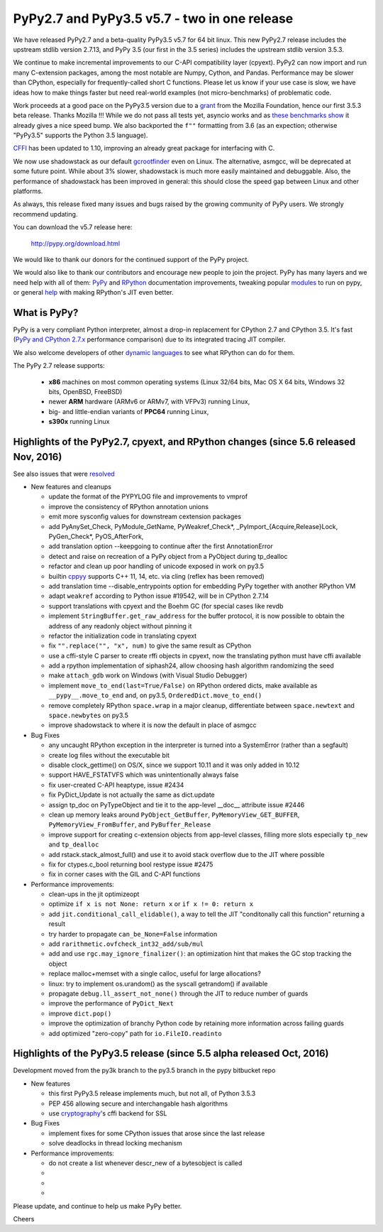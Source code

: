 =============================================
PyPy2.7 and PyPy3.5 v5.7 - two in one release
=============================================

We have released PyPy2.7 and a beta-quality PyPy3.5 v5.7 for 64 bit linux.
This new PyPy2.7 release includes the upstream stdlib version 2.7.13, and
PyPy 3.5 (our first in the 3.5 series) includes the upstream stdlib version
3.5.3.

We continue to make incremental improvements to our C-API
compatibility layer (cpyext). PyPy2 can now import and run many C-extension
packages, among the most notable are Numpy, Cython, and Pandas. Performance may
be slower than CPython, especially for frequently-called short C functions.
Please let us know if your use case is slow, we have ideas how to make things
faster but need real-world examples (not micro-benchmarks) of problematic code.

Work proceeds at a good pace on the PyPy3.5
version due to a grant_ from the Mozilla Foundation, hence our first 3.5.3 beta
release. Thanks Mozilla !!! While we do not pass all tests yet, asyncio works and
as `these benchmarks show`_ it already gives a nice speed bump.
We also backported the ``f""`` formatting from 3.6 (as an expection; otherwise
"PyPy3.5" supports the Python 3.5 language).

CFFI_ has been updated to 1.10, improving an already great package for
interfacing with C.

We now use shadowstack as our default gcrootfinder_ even on Linux. The
alternative, asmgcc, will be deprecated at some future point. While about 3%
slower, shadowstack is much more easily maintained and debuggable. Also,
the performance of shadowstack has been improved in general: this should
close the speed gap between Linux and other platforms.

As always, this release fixed many issues and bugs raised by the
growing community of PyPy users. We strongly recommend updating.

You can download the v5.7 release here:

    http://pypy.org/download.html

We would like to thank our donors for the continued support of the PyPy
project.

We would also like to thank our contributors and
encourage new people to join the project. PyPy has many
layers and we need help with all of them: `PyPy`_ and `RPython`_ documentation
improvements, tweaking popular `modules`_ to run on pypy, or general `help`_
with making RPython's JIT even better.

.. _CFFI: https://cffi.readthedocs.io/en/latest/whatsnew.html
.. _grant: https://morepypy.blogspot.com/2016/08/pypy-gets-funding-from-mozilla-for.html
.. _`PyPy`: index.html
.. _`RPython`: https://rpython.readthedocs.org
.. _`modules`: project-ideas.html#make-more-python-modules-pypy-friendly
.. _`help`: project-ideas.html
.. _`these benchmarks show`: https://morepypy.blogspot.com/2017/03/async-http-benchmarks-on-pypy3.html
.. _gcrootfinder: config/translation.gcrootfinder.html

What is PyPy?
=============

PyPy is a very compliant Python interpreter, almost a drop-in replacement for
CPython 2.7 and CPython 3.5. It's fast (`PyPy and CPython 2.7.x`_ performance comparison)
due to its integrated tracing JIT compiler.

We also welcome developers of other `dynamic languages`_ to see what RPython
can do for them.

The PyPy 2.7 release supports: 

  * **x86** machines on most common operating systems
    (Linux 32/64 bits, Mac OS X 64 bits, Windows 32 bits, OpenBSD, FreeBSD)
  
  * newer **ARM** hardware (ARMv6 or ARMv7, with VFPv3) running Linux,
  
  * big- and little-endian variants of **PPC64** running Linux,

  * **s390x** running Linux

.. _`PyPy and CPython 2.7.x`: http://speed.pypy.org
.. _`dynamic languages`: http://rpython.readthedocs.io/en/latest/examples.html

Highlights of the PyPy2.7, cpyext, and RPython changes (since 5.6 released Nov, 2016)
=====================================================================================

See also issues that were resolved_

* New features and cleanups

  * update the format of the PYPYLOG file and improvements to vmprof
  * improve the consistency of RPython annotation unions
  * emit more sysconfig values for downstream cextension packages
  * add PyAnySet_Check, PyModule_GetName, PyWeakref_Check*,
    _PyImport_{Acquire,Release}Lock, PyGen_Check*, PyOS_AfterFork,
  * add translation option --keepgoing to continue after the first AnnotationError
  * detect and raise on recreation of a PyPy object from a PyObject during
    tp_dealloc
  * refactor and clean up poor handling of unicode exposed in work on py3.5
  * builtin cppyy_ supports C++ 11, 14, etc. via cling (reflex has been removed)
  * add translation time --disable_entrypoints option for embedding PyPy together
    with another RPython VM
  * adapt ``weakref`` according to Python issue #19542, will be in CPython 2.7.14
  * support translations with cpyext and the Boehm GC (for special cases like
    revdb
  * implement ``StringBuffer.get_raw_address`` for the buffer protocol, it is
    now possible to obtain the address of any readonly object without pinning it
  * refactor the initialization code in translating cpyext
  * fix ``"".replace("", "x", num)`` to give the same result as CPython
  * use a cffi-style C parser to create rffi objects in cpyext, now the
    translating python must have cffi available
  * add a rpython implementation of siphash24, allow choosing hash algorithm
    randomizing the seed
  * make ``attach_gdb`` work on Windows (with Visual Studio Debugger)
  * implement ``move_to_end(last=True/False)`` on RPython ordered dicts, make
    available as ``__pypy__.move_to_end`` and, on py3.5,
    ``OrderedDict.move_to_end()``
  * remove completely RPython ``space.wrap`` in a major cleanup, differentiate
    between ``space.newtext`` and ``space.newbytes`` on py3.5
  * improve shadowstack to where it is now the default in place of asmgcc

* Bug Fixes

  * any uncaught RPython exception in the interpreter is turned into a
    SystemError (rather than a segfault)
  * create log files without the executable bit
  * disable clock_gettime() on OS/X, since we support 10.11 and it was only
    added in 10.12
  * support HAVE_FSTATVFS which was unintentionally always false
  * fix user-created C-API heaptype, issue #2434
  * fix PyDict_Update is not actually the same as dict.update
  * assign tp_doc on PyTypeObject and tie it to the app-level __doc__ attribute
    issue #2446
  * clean up memory leaks around ``PyObject_GetBuffer``, ``PyMemoryView_GET_BUFFER``,
    ``PyMemoryView_FromBuffer``, and ``PyBuffer_Release``
  * improve support for creating c-extension objects from app-level classes,
    filling more slots especially ``tp_new`` and ``tp_dealloc``
  * add rstack.stack_almost_full() and use it to avoid stack overflow due to
    the JIT where possible
  * fix for ctypes.c_bool returning bool restype issue #2475
  * fix in corner cases with the GIL and C-API functions

* Performance improvements:

  * clean-ups in the jit optimizeopt
  * optimize ``if x is not None: return x`` or ``if x != 0: return x``
  * add ``jit.conditional_call_elidable()``, a way to tell the JIT 
    "conditonally call this function" returning a result
  * try harder to propagate ``can_be_None=False`` information
  * add ``rarithmetic.ovfcheck_int32_add/sub/mul``
  * add and use ``rgc.may_ignore_finalizer()``: an optimization hint that makes
    the GC stop tracking the object
  * replace malloc+memset with a single calloc, useful for large allocations?
  * linux: try to implement os.urandom() as the syscall getrandom() if available
  * propagate ``debug.ll_assert_not_none()`` through the JIT to reduce number of
    guards
  * improve the performance of ``PyDict_Next``
  * improve ``dict.pop()``
  * improve the optimization of branchy Python code by retaining more
    information across failing guards
  * add optimized "zero-copy" path for ``io.FileIO.readinto``

Highlights of the PyPy3.5 release (since 5.5 alpha released Oct, 2016)
=========================================================

Development moved from the py3k branch to the py3.5 branch in the pypy bitbucket repo

* New features

  * this first PyPy3.5 release implements much, but not all, of Python 3.5.3
  * PEP 456 allowing secure and interchangable hash algorithms
  * use cryptography_'s cffi backend for SSL

* Bug Fixes

  * implement fixes for some CPython issues that arose since the last release 
  * solve deadlocks in thread locking mechanism

* Performance improvements:

  * do not create a list whenever descr_new of a bytesobject is called
  * 
  * 
  * 

.. _resolved: whatsnew-pypy2-5.7.0.html
.. _cryptography: https://cryptography.io
.. _cppyy: cppyy.html

Please update, and continue to help us make PyPy better.

Cheers
